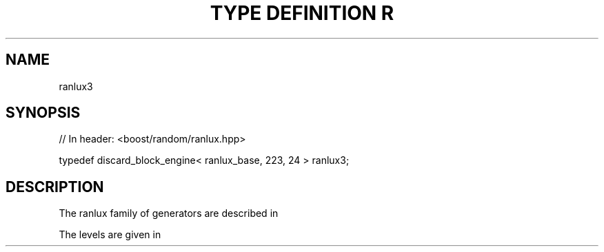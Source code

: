.\"Generated by db2man.xsl. Don't modify this, modify the source.
.de Sh \" Subsection
.br
.if t .Sp
.ne 5
.PP
\fB\\$1\fR
.PP
..
.de Sp \" Vertical space (when we can't use .PP)
.if t .sp .5v
.if n .sp
..
.de Ip \" List item
.br
.ie \\n(.$>=3 .ne \\$3
.el .ne 3
.IP "\\$1" \\$2
..
.TH "TYPE DEFINITION R" 3 "" "" ""
.SH "NAME"
ranlux3
.SH "SYNOPSIS"

.sp
.nf
// In header: <boost/random/ranlux\&.hpp>


typedef discard_block_engine< ranlux_base, 223, 24 > ranlux3;
.fi
.SH "DESCRIPTION"
.PP
The ranlux family of generators are described in
.PP

.PP "A portable high\-quality random number generator for lattice field theory calculations", M\&. Luescher, Computer Physics Communications, 79 (1994) pp 100\-110\&.
.PP
The levels are given in
.PP

.PP "RANLUX: A Fortran implementation of the high\-quality pseudorandom number generator of Luescher", F\&. James, Computer Physics Communications 79 (1994) 111\-114

